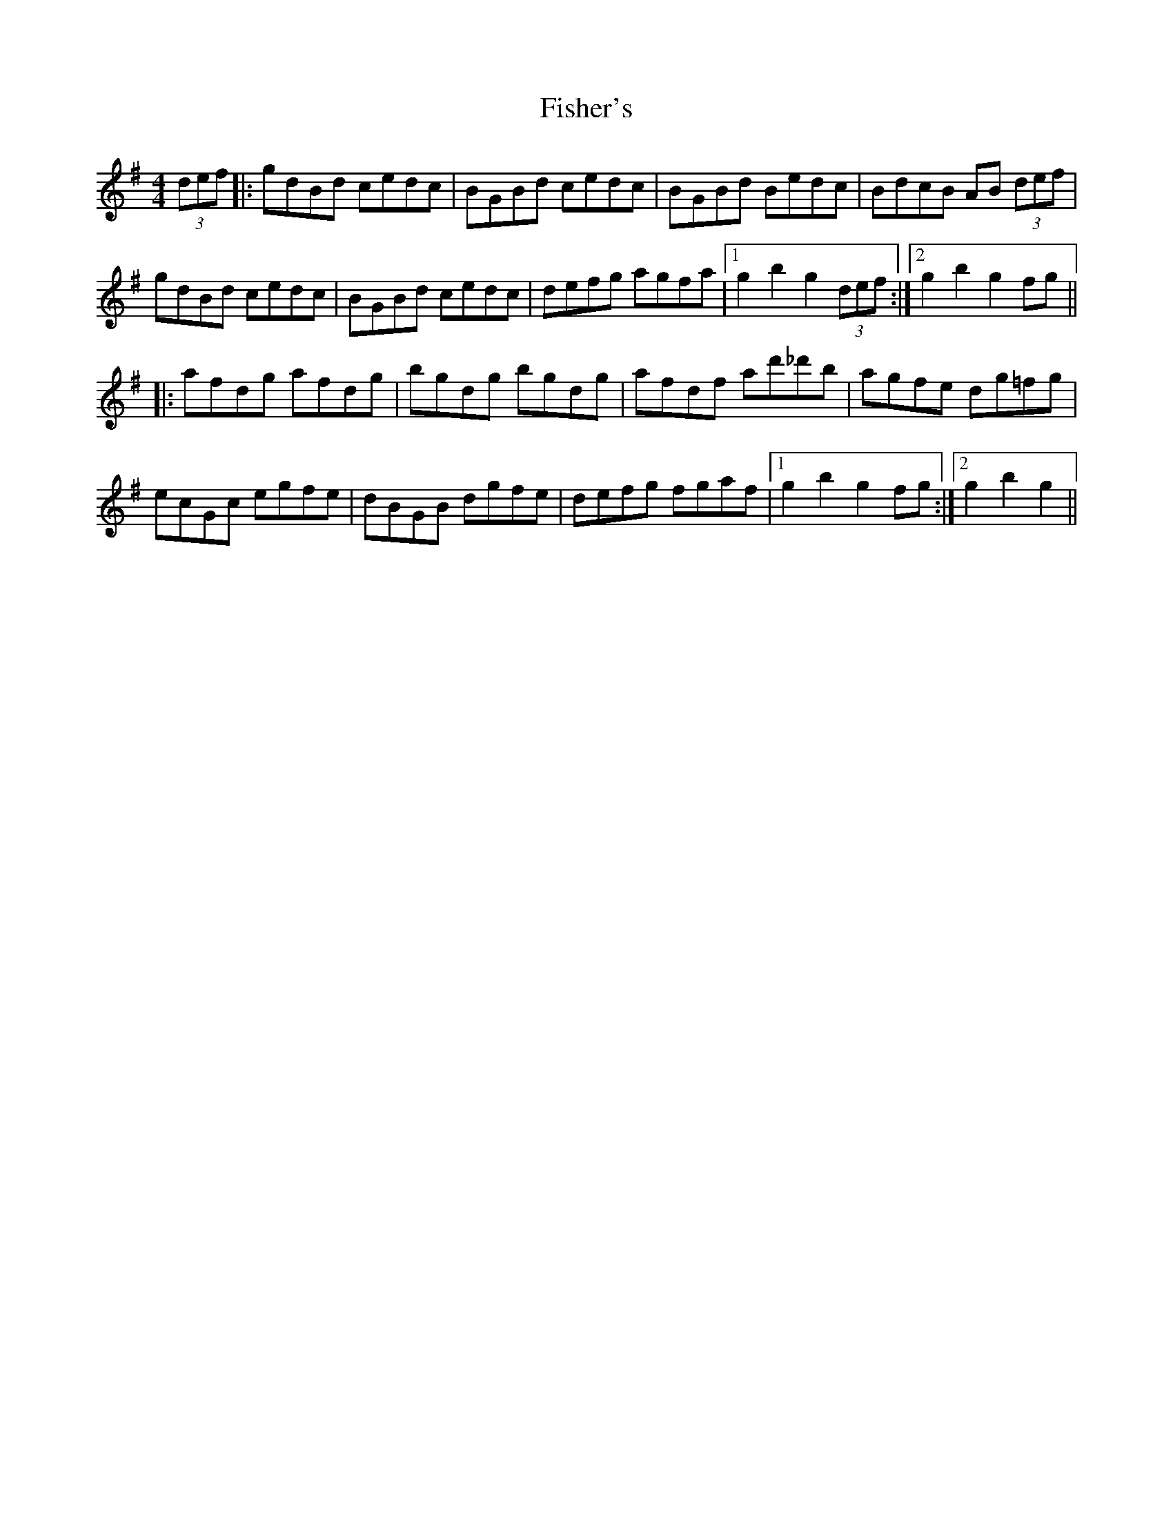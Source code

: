 X: 13210
T: Fisher's
R: hornpipe
M: 4/4
K: Gmajor
(3def|:gdBd cedc|BGBd cedc|BGBd Bedc|BdcB AB (3def|
gdBd cedc|BGBd cedc|defg agfa|1 g2 b2 g2 (3def:|2 g2 b2 g2 fg||
|:afdg afdg|bgdg bgdg|afdf ad'_d'b|agfe dg=fg|
ecGc egfe|dBGB dgfe|defg fgaf|1 g2 b2 g2 fg:|2 g2 b2 g2||

